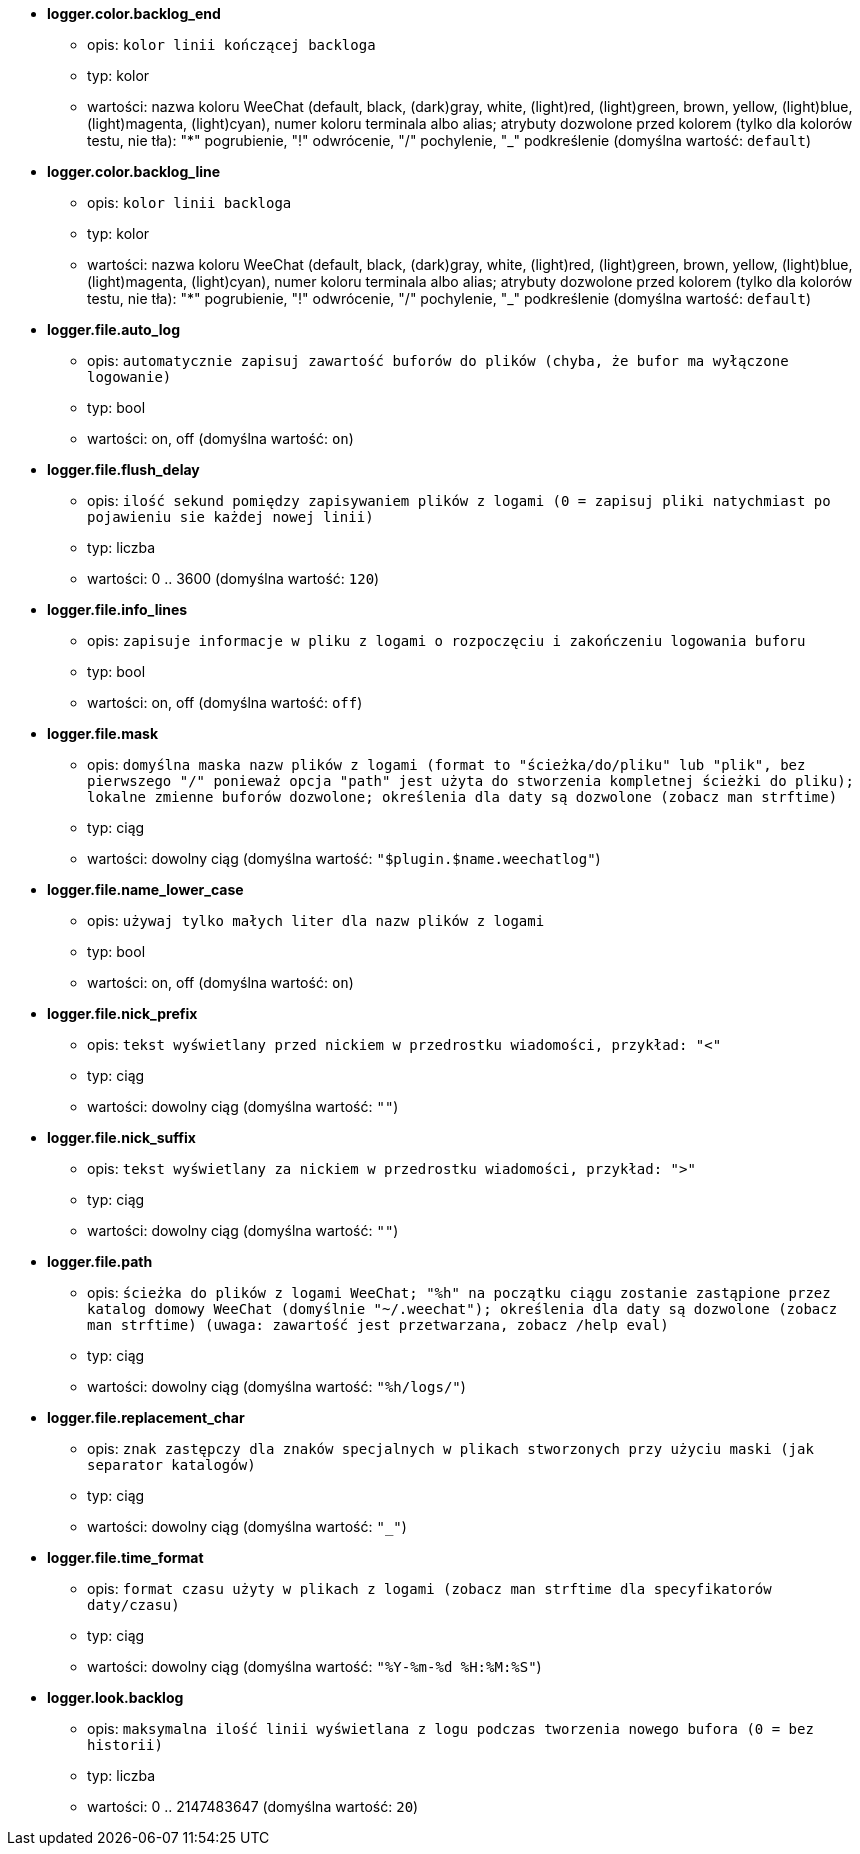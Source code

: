 //
// This file is auto-generated by script docgen.py.
// DO NOT EDIT BY HAND!
//
* [[option_logger.color.backlog_end]] *logger.color.backlog_end*
** opis: `kolor linii kończącej backloga`
** typ: kolor
** wartości: nazwa koloru WeeChat (default, black, (dark)gray, white, (light)red, (light)green, brown, yellow, (light)blue, (light)magenta, (light)cyan), numer koloru terminala albo alias; atrybuty dozwolone przed kolorem (tylko dla kolorów testu, nie tła): "*" pogrubienie, "!" odwrócenie, "/" pochylenie, "_" podkreślenie (domyślna wartość: `default`)

* [[option_logger.color.backlog_line]] *logger.color.backlog_line*
** opis: `kolor linii backloga`
** typ: kolor
** wartości: nazwa koloru WeeChat (default, black, (dark)gray, white, (light)red, (light)green, brown, yellow, (light)blue, (light)magenta, (light)cyan), numer koloru terminala albo alias; atrybuty dozwolone przed kolorem (tylko dla kolorów testu, nie tła): "*" pogrubienie, "!" odwrócenie, "/" pochylenie, "_" podkreślenie (domyślna wartość: `default`)

* [[option_logger.file.auto_log]] *logger.file.auto_log*
** opis: `automatycznie zapisuj zawartość buforów do plików (chyba, że bufor ma wyłączone logowanie)`
** typ: bool
** wartości: on, off (domyślna wartość: `on`)

* [[option_logger.file.flush_delay]] *logger.file.flush_delay*
** opis: `ilość sekund pomiędzy zapisywaniem plików z logami (0 = zapisuj pliki natychmiast po pojawieniu sie każdej nowej linii)`
** typ: liczba
** wartości: 0 .. 3600 (domyślna wartość: `120`)

* [[option_logger.file.info_lines]] *logger.file.info_lines*
** opis: `zapisuje informacje w pliku z logami o rozpoczęciu i zakończeniu logowania buforu`
** typ: bool
** wartości: on, off (domyślna wartość: `off`)

* [[option_logger.file.mask]] *logger.file.mask*
** opis: `domyślna maska nazw plików z logami (format to "ścieżka/do/pliku" lub "plik", bez pierwszego "/" ponieważ opcja "path" jest użyta do stworzenia kompletnej ścieżki do pliku); lokalne zmienne buforów dozwolone; określenia dla daty są dozwolone (zobacz man  strftime)`
** typ: ciąg
** wartości: dowolny ciąg (domyślna wartość: `"$plugin.$name.weechatlog"`)

* [[option_logger.file.name_lower_case]] *logger.file.name_lower_case*
** opis: `używaj tylko małych liter dla nazw plików z logami`
** typ: bool
** wartości: on, off (domyślna wartość: `on`)

* [[option_logger.file.nick_prefix]] *logger.file.nick_prefix*
** opis: `tekst wyświetlany przed nickiem w przedrostku wiadomości, przykład: "<"`
** typ: ciąg
** wartości: dowolny ciąg (domyślna wartość: `""`)

* [[option_logger.file.nick_suffix]] *logger.file.nick_suffix*
** opis: `tekst wyświetlany za nickiem w przedrostku wiadomości, przykład: ">"`
** typ: ciąg
** wartości: dowolny ciąg (domyślna wartość: `""`)

* [[option_logger.file.path]] *logger.file.path*
** opis: `ścieżka do plików z logami WeeChat; "%h" na początku ciągu zostanie zastąpione przez katalog domowy WeeChat (domyślnie "~/.weechat"); określenia dla daty są dozwolone (zobacz man  strftime) (uwaga: zawartość jest przetwarzana, zobacz /help eval)`
** typ: ciąg
** wartości: dowolny ciąg (domyślna wartość: `"%h/logs/"`)

* [[option_logger.file.replacement_char]] *logger.file.replacement_char*
** opis: `znak zastępczy dla znaków specjalnych w plikach stworzonych przy użyciu maski (jak separator katalogów)`
** typ: ciąg
** wartości: dowolny ciąg (domyślna wartość: `"_"`)

* [[option_logger.file.time_format]] *logger.file.time_format*
** opis: `format czasu użyty w plikach z logami (zobacz man strftime dla specyfikatorów daty/czasu)`
** typ: ciąg
** wartości: dowolny ciąg (domyślna wartość: `"%Y-%m-%d %H:%M:%S"`)

* [[option_logger.look.backlog]] *logger.look.backlog*
** opis: `maksymalna ilość linii wyświetlana z logu podczas tworzenia nowego bufora (0 = bez historii)`
** typ: liczba
** wartości: 0 .. 2147483647 (domyślna wartość: `20`)
